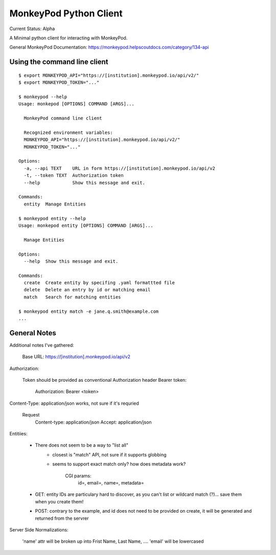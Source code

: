 ===========================================================================
MonkeyPod Python Client
===========================================================================

Current Status: Alpha

A Minimal python client for interacting with MonkeyPod.

General MonkeyPod Documentation: https://monkeypod.helpscoutdocs.com/category/134-api


**********************************
Using the command line client
**********************************

::

    $ export MONKEYPOD_API="https://[institution].monkeypod.io/api/v2/"
    $ export MONKEYPOD_TOKEN="..."

    $ monkeypod --help 
    Usage: monkepod [OPTIONS] COMMAND [ARGS]...

      MonkeyPod command line client

      Recognized environment variables:
      MONKEYPOD_API="https://[institution].monkeypod.io/api/v2/"
      MONKEYPOD_TOKEN="..."

    Options:
      -a, --api TEXT    URL in form https://[institution].monkeypod.io/api/v2
      -t, --token TEXT  Authorization token
      --help            Show this message and exit.

    Commands:
      entity  Manage Entities

    $ monkeypod entity --help
    Usage: monkepod entity [OPTIONS] COMMAND [ARGS]...

      Manage Entities

    Options:
      --help  Show this message and exit.

    Commands:
      create  Create entity by specifing .yaml formattted file
      delete  Delete an entry by id or matching email
      match   Search for matching entities

    $ monkeypod entity match -e jane.q.smith@example.com
    ...


******************************
General Notes
******************************


Additional notes I've gathered:

   Base URL:  https://[institution].monkeypod.io/api/v2

Authorization:

    Token should be provided as conventional Authorization header Bearer token:

        Authorization: Bearer <token>

Content-Type: application/json works, not sure if it's requried

    Request 
        Content-type: application/json
        Accept: application/json

Entitiies:

    - There does not seem to be a way to "list all"
        - closest is "match" API, not sure if it supports globbing
        - seems to support exact match only?  how does metadata work?

           CGI params:
            id=, email=, name=, metadata=

    - GET: entity IDs are particulary hard to discover, as you can't list 
      or wildcard match (?)... save them when you create them!

    - POST: contrary to the example, and id does not need to be provided
      on create, it will be generated and returned from the servrer

Server Side Normalizations:

    'name' attr will be broken up into Frist Name, Last Name, ....
    'email' will be lowercased

